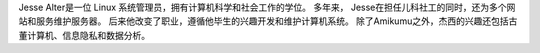 Jesse Alter是一位 Linux 系统管理员，拥有计算机科学和社会工作的学位。 多年来， Jesse在担任儿科社工的同时，还为多个网站和服务维护服务器。 后来他改变了职业，遵循他毕生的兴趣开发和维护计算机系统。 除了Amikumu之外，杰西的兴趣还包括古董计算机、信息隐私和数据分析。
